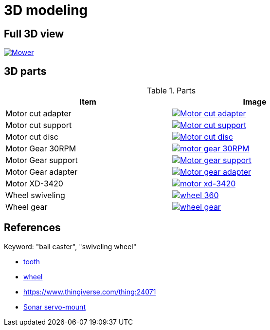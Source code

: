 = 3D modeling

== Full 3D view

image:3d-parts/mower.png[Mower, link="3d-parts/mower.scad"]

== 3D parts

.Parts
[width="80%",options="header"]
|=========================================================
| Item | Image

| Motor cut adapter
| image:3d-parts/motor-cut-adapter.png[Motor cut adapter, link="3d-parts/motor-cut-adapter.scad"]

| Motor cut support
| image:3d-parts/motor-cut-support.png[Motor cut support, link="3d-parts/motor-cut-support.scad"]

| Motor cut disc
| image:3d-parts/motor-cut-disc.png[Motor cut disc, link="3d-parts/motor-cut-disc.scad"]

| Motor Gear 30RPM
| image:3d-parts/motor-gear-30rpm.png[motor gear 30RPM, link="3d-parts/motor-gear-30rpm.scad"]

| Motor Gear support
| image:3d-parts/motor-gear-support.png[Motor gear support, link="3d-parts/motor-gear-support.scad"]

| Motor Gear adapter
| image:3d-parts/motor-gear-adapter.png[Motor gear adapter, link="3d-parts/motor-gear-adapter.scad"]

| Motor XD-3420
| image:3d-parts/motor-xd-3420.png[motor xd-3420, link="3d-parts/motor-xd-3420.scad"]

| Wheel swiveling
| image:3d-parts/wheel-360.png[wheel 360, link="3d-parts/wheel-360.scad"]

| Wheel gear
| image:3d-parts/wheel-gear.png[wheel gear, link="3d-parts/wheel-gear.scad"]

|=========================================================

== References

Keyword: "ball caster", "swiveling wheel"

* link:https://www.thingiverse.com/thing:16627/files[tooth]

* link:https://www.thingiverse.com/thing:21486[wheel]

* link:https://www.thingiverse.com/thing:24071[]

* link:https://www.thingiverse.com/thing:617055[Sonar servo-mount]